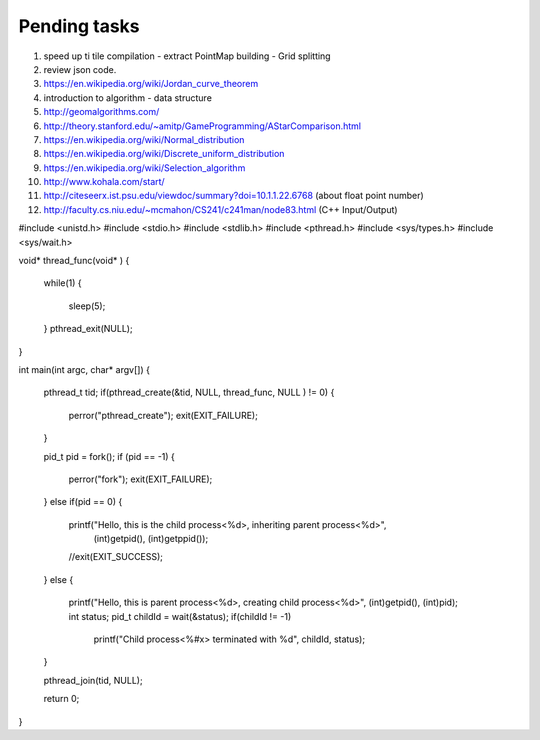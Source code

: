 *************
Pending tasks
*************

#. speed up ti tile compilation
   - extract PointMap building
   - Grid splitting

#. review json code.

#. https://en.wikipedia.org/wiki/Jordan_curve_theorem

#. introduction to algorithm - data structure
   
#. http://geomalgorithms.com/
#. http://theory.stanford.edu/~amitp/GameProgramming/AStarComparison.html
   
#. https://en.wikipedia.org/wiki/Normal_distribution
#. https://en.wikipedia.org/wiki/Discrete_uniform_distribution

#. https://en.wikipedia.org/wiki/Selection_algorithm
   
#. http://www.kohala.com/start/

#. http://citeseerx.ist.psu.edu/viewdoc/summary?doi=10.1.1.22.6768 (about float point number)
    
#. http://faculty.cs.niu.edu/~mcmahon/CS241/c241man/node83.html (C++ Input/Output)
   

#include <unistd.h>
#include <stdio.h>
#include <stdlib.h>
#include <pthread.h>
#include <sys/types.h>
#include <sys/wait.h>


void* thread_func(void* )
{
   while(1)
   {
      sleep(5);
   }
   pthread_exit(NULL);
}

int main(int argc, char* argv[])
{
   pthread_t tid;
   if(pthread_create(&tid, NULL, thread_func, NULL ) != 0)
   {
      perror("pthread_create"); 
      exit(EXIT_FAILURE);
   }

   pid_t pid = fork();
   if (pid == -1)
   {
      perror("fork");
      exit(EXIT_FAILURE);
   }
   else if(pid == 0)
   {
      printf("Hello, this is the child process<%d>, inheriting parent process<%d>",
                                             (int)getpid(), (int)getppid());
      //exit(EXIT_SUCCESS);
   }
   else
   {
      printf("Hello, this is parent process<%d>, creating child process<%d>", (int)getpid(), (int)pid);
      int status;
      pid_t childId = wait(&status);
      if(childId != -1)
         printf("Child process<%#x> terminated with %d", childId, status);
   }

   pthread_join(tid, NULL);

   return 0;
}

